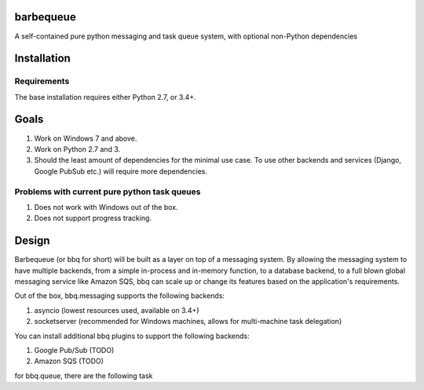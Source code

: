 barbequeue
==========

.. image:: https://badge.fury.io/py/iceqube.svg
   :target: https://pypi.python.org/pypi/iceqube/
.. image:: https://travis-ci.org/learningequality/iceqube.svg
  :target: https://travis-ci.org/learningequality/iceqube
.. image:: http://codecov.io/github/learningequality/iceqube/coverage.svg?branch=master
  :target: http://codecov.io/github/learningequality/iceqube?branch=master
.. image:: https://readthedocs.org/projects/iceqube/badge/?version=latest
  :target: http://iceqube.readthedocs.org/en/latest/
.. image:: https://img.shields.io/badge/irc-%23kolibri%20on%20freenode-blue.svg
  :target: http://webchat.freenode.net?channels=%23kolibri

A self-contained pure python messaging and task queue system, with
optional non-Python dependencies

Installation
============

Requirements
------------

The base installation requires either Python 2.7, or 3.4+.

Goals
=====

1. Work on Windows 7 and above.
2. Work on Python 2.7 and 3.
3. Should the least amount of dependencies for the minimal use case. To
   use other backends and services (Django, Google PubSub etc.) will
   require more dependencies.

Problems with current pure python task queues
---------------------------------------------

1. Does not work with Windows out of the box.
2. Does not support progress tracking.

Design
======

Barbequeue (or bbq for short) will be built as a layer on top of a
messaging system. By allowing the messaging system to have multiple
backends, from a simple in-process and in-memory function, to a database
backend, to a full blown global messaging service like Amazon SQS, bbq
can scale up or change its features based on the application's
requirements.

Out of the box, bbq.messaging supports the following backends:

1. asyncio (lowest resources used, available on 3.4+)
2. socketserver (recommended for Windows machines, allows for
   multi-machine task delegation)

You can install additional bbq plugins to support the following
backends:

1. Google Pub/Sub (TODO)
2. Amazon SQS (TODO)

for bbq.queue, there are the following task
